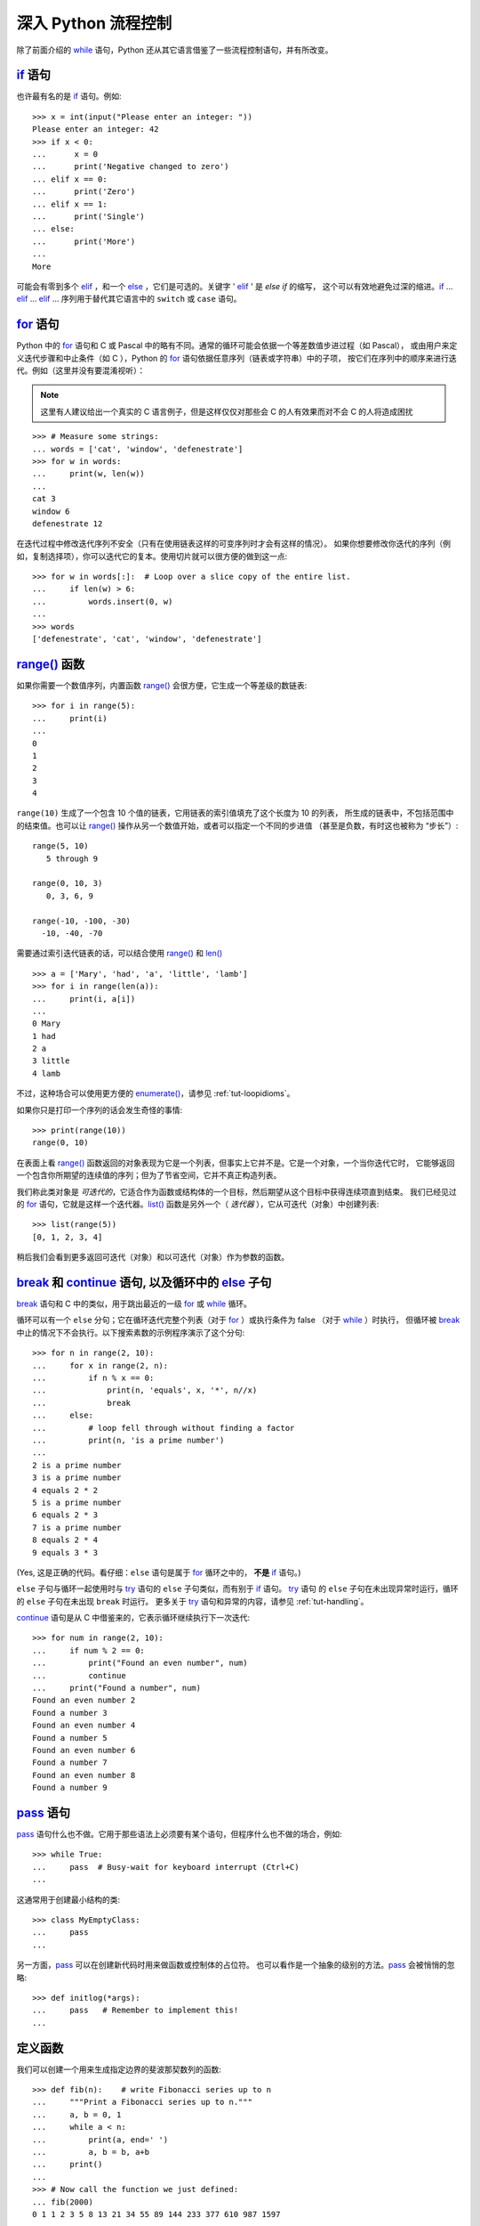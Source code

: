.. _tut-morecontrol:

***********************
深入 Python 流程控制
***********************

除了前面介绍的 `while`_ 语句，Python 还从其它语言借鉴了一些流程控制语句，并有所改变。


.. _tut-if:

`if`_ 语句
========================

也许最有名的是 `if`_ 语句。例如::

   >>> x = int(input("Please enter an integer: "))
   Please enter an integer: 42
   >>> if x < 0:
   ...      x = 0
   ...      print('Negative changed to zero')
   ... elif x == 0:
   ...      print('Zero')
   ... elif x == 1:
   ...      print('Single')
   ... else:
   ...      print('More')
   ...
   More

可能会有零到多个 `elif`_ ，和一个 `else`_ ，它们是可选的。关键字 ' `elif`_ ' 是 `else if` 的缩写，
这个可以有效地避免过深的缩进。`if`_ ... `elif`_ ... `elif`_ ... 序列用于替代其它语言中的 ``switch`` 或 ``case`` 语句。


.. _tut-for:

`for`_ 语句
=========================

.. index::
   statement: for

Python 中的 `for`_ 语句和 C 或 Pascal 中的略有不同。通常的循环可能会依据一个等差数值步进过程（如 Pascal），
或由用户来定义迭代步骤和中止条件（如 C ），Python 的 `for`_  语句依据任意序列（链表或字符串）中的子项，
按它们在序列中的顺序来进行迭代。例如（这里并没有要混淆视听）：

.. note:: 

    这里有人建议给出一个真实的 C 语言例子，但是这样仅仅对那些会 C 的人有效果而对不会 C 的人将造成困扰

::

   >>> # Measure some strings:
   ... words = ['cat', 'window', 'defenestrate']
   >>> for w in words:
   ...     print(w, len(w))
   ...
   cat 3
   window 6
   defenestrate 12

在迭代过程中修改迭代序列不安全（只有在使用链表这样的可变序列时才会有这样的情况）。
如果你想要修改你迭代的序列（例如，复制选择项），你可以迭代它的复本。使用切片就可以很方便的做到这一点::

   >>> for w in words[:]:  # Loop over a slice copy of the entire list.
   ...     if len(w) > 6:
   ...         words.insert(0, w)
   ...
   >>> words
   ['defenestrate', 'cat', 'window', 'defenestrate']



.. _tut-range:

`range()`_ 函数
==========================

如果你需要一个数值序列，内置函数 `range()`_ 会很方便，它生成一个等差级的数链表::

    >>> for i in range(5):
    ...     print(i)
    ...
    0
    1
    2
    3
    4

``range(10)`` 生成了一个包含 10 个值的链表，它用链表的索引值填充了这个长度为 10 的列表，
所生成的链表中，不包括范围中的结束值。也可以让 `range()`_ 操作从另一个数值开始，或者可以指定一个不同的步进值
（甚至是负数，有时这也被称为 “步长”）::

    range(5, 10)
       5 through 9

    range(0, 10, 3)
       0, 3, 6, 9

    range(-10, -100, -30)
      -10, -40, -70

需要通过索引迭代链表的话，可以结合使用 `range()`_ 和 `len()`_ ::

   >>> a = ['Mary', 'had', 'a', 'little', 'lamb']
   >>> for i in range(len(a)):
   ...     print(i, a[i])
   ...
   0 Mary
   1 had
   2 a
   3 little
   4 lamb

不过，这种场合可以使用更方便的 `enumerate()`_，请参见 :ref:`tut-loopidioms`。

如果你只是打印一个序列的话会发生奇怪的事情::

   >>> print(range(10))
   range(0, 10)

在表面上看 `range()`_ 函数返回的对象表现为它是一个列表，但事实上它并不是。它是一个对象，一个当你迭代它时，
它能够返回一个包含你所期望的连续值的序列；但为了节省空间，它并不真正构造列表。

我们称此类对象是 *可迭代的*，它适合作为函数或结构体的一个目标，然后期望从这个目标中获得连续项直到结束。
我们已经见过的 `for`_ 语句，它就是这样一个迭代器。`list()`_ 函数是另外一个（ *迭代器* ），它从可迭代（对象）中创建列表::


   >>> list(range(5))
   [0, 1, 2, 3, 4]

稍后我们会看到更多返回可迭代（对象）和以可迭代（对象）作为参数的函数。


.. _tut-break:

`break`_ 和 `continue`_ 语句, 以及循环中的 `else`_ 子句
=========================================================================================

`break`_ 语句和 C 中的类似，用于跳出最近的一级 `for`_ 或 `while`_ 循环。 


循环可以有一个 ``else`` 分句；它在循环迭代完整个列表（对于 `for`_ ）或执行条件为 false （对于 `while`_ ）时执行，
但循环被 `break`_ 中止的情况下不会执行。以下搜索素数的示例程序演示了这个分句::

   >>> for n in range(2, 10):
   ...     for x in range(2, n):
   ...         if n % x == 0:
   ...             print(n, 'equals', x, '*', n//x)
   ...             break
   ...     else:
   ...         # loop fell through without finding a factor
   ...         print(n, 'is a prime number')
   ...
   2 is a prime number
   3 is a prime number
   4 equals 2 * 2
   5 is a prime number
   6 equals 2 * 3
   7 is a prime number
   8 equals 2 * 4
   9 equals 3 * 3

(Yes, 这是正确的代码。看仔细：``else`` 语句是属于 `for`_ 循环之中的， **不是**  `if`_ 语句。)

``else`` 子句与循环一起使用时与 `try`_ 语句的 ``else`` 子句类似，而有别于 `if`_ 语句。 `try`_ 语句
的 ``else`` 子句在未出现异常时运行，循环的 ``else`` 子句在未出现 ``break`` 时运行。
更多关于 `try`_ 语句和异常的内容，请参见 :ref:`tut-handling`。

`continue`_ 语句是从 C 中借鉴来的，它表示循环继续执行下一次迭代::

    >>> for num in range(2, 10):
    ...     if num % 2 == 0:
    ...         print("Found an even number", num)
    ...         continue
    ...     print("Found a number", num)
    Found an even number 2
    Found a number 3
    Found an even number 4
    Found a number 5
    Found an even number 6
    Found a number 7
    Found an even number 8
    Found a number 9

.. _tut-pass:

`pass`_ 语句
==========================

`pass`_ 语句什么也不做。它用于那些语法上必须要有某个语句，但程序什么也不做的场合，例如::

   >>> while True:
   ...     pass  # Busy-wait for keyboard interrupt (Ctrl+C)
   ...

这通常用于创建最小结构的类::

   >>> class MyEmptyClass:
   ...     pass
   ...

另一方面，`pass`_ 可以在创建新代码时用来做函数或控制体的占位符。
也可以看作是一个抽象的级别的方法。`pass`_ 会被悄悄的忽略::

   >>> def initlog(*args):
   ...     pass   # Remember to implement this!
   ...

.. _tut-functions:

定义函数
==================

我们可以创建一个用来生成指定边界的斐波那契数列的函数::

   >>> def fib(n):    # write Fibonacci series up to n
   ...     """Print a Fibonacci series up to n."""
   ...     a, b = 0, 1
   ...     while a < n:
   ...         print(a, end=' ')
   ...         a, b = b, a+b
   ...     print()
   ...
   >>> # Now call the function we just defined:
   ... fib(2000)
   0 1 1 2 3 5 8 13 21 34 55 89 144 233 377 610 987 1597

.. index::
   single: documentation strings
   single: docstrings
   single: strings, documentation

关键字 `def`_ 引入了一个函数 *定义*。在其后必须跟有函数名和包括形式参数的圆括号。函数体语句从下一行开始，必须是缩进的。 

函数体的第一行语句可以是可选的字符串文本，这个字符串是函数的文档字符串，或者称为 :dfn:`docstring`。
（更多关于 docstrings 的信息请参考 :ref:`tut-docstrings`） 有些工具通过 docstrings 自动生成在线的或可打印的文档，
或者让用户通过代码交互浏览；在你的代码中包含 docstrings 是一个好的实践，让它成为习惯吧。

函数 *调用* 会为函数局部变量生成一个新的符号表。确切的说，所有函数中的变量赋值都是将值存储在局部符号表。
变量引用首先在局部符号表中查找，然后是包含函数的局部符号表，接着是全局符号表，最后是内置名字表。
因此，全局变量不能在函数中直接赋值（除非用 `global`_ 语句命名），尽管他们可以被引用。 

函数引用的实际参数在函数调用时引入局部符号表，因此，实参总是 *传值调用* （这里的 *值* 总是一个对象引用 ，而不是该对象的值）
。[#]_  一个函数被另一个函数调用时，一个新的局部符号表在调用过程中被创建。 


一个函数定义会在当前符号表内引入函数名。函数名所代表的函数被解释器认为是一种类型，我们叫它 *用户自定义函数* 。 
这个值可以赋予其他的名字（即变量名），然后它也可以被当做函数使用。这可以作为通用的重命名机制::


   >>> fib
   <function fib at 10042ed0>
   >>> f = fib
   >>> f(100)
   0 1 1 2 3 5 8 13 21 34 55 89

如果你使用过其他语言，你可能会反对说：``fib`` 不是一个函数，而是一个方法，因为它并不返回任何值。
实际上，没有 `return`_ 语句的函数确实会返回一个值，虽然是一个相当令人厌烦的值。
这个值被称为 ``None`` （这是一个内建名称）。如果 ``None`` 值是唯一被书写的值，那么在写的时候通常会被解释器忽略。
如果你确实想看到这个值的输出内容，请使用 `print()`_ 函数::

   >>> fib(0)
   >>> print(fib(0))
   None

定义一个返回斐波那契数列数字列表的函数，而不是打印它，是很简单的::

   >>> def fib2(n): # return Fibonacci series up to n
   ...     """Return a list containing the Fibonacci series up to n."""
   ...     result = []
   ...     a, b = 0, 1
   ...     while a < n:
   ...         result.append(a)    # see below
   ...         a, b = b, a+b
   ...     return result
   ...
   >>> f100 = fib2(100)    # call it
   >>> f100                # write the result
   [0, 1, 1, 2, 3, 5, 8, 13, 21, 34, 55, 89]

和以前一样，这个例子演示了一些新的 Python 功能：

* `return`_ 语句从函数中返回一个值。不带表达式的 `return`_ 返回 ``None``。
  过程结束后也会返回 ``None``。

* 语句 ``result.append(b)`` 称为链表对象 ``result`` 的一个 *方法*。方法是一个“属于”某个对象的函数，
  它被命名为 ``obj.methodename``，这里的 ``obj`` 是某个对象（可能是一个表达式）， ``methodname`` 是某个
  在该对象类型中定义的方法命名。不同的类型定义不同的方法。不同类型可能有同样名字的方法，但不会混淆。
  （当你定义自己的对象类型和方法时，可能会出现这种情况，*class* 的定义方法详见 :ref:`tut-classes` ）。
  示例中演示的 :meth:`append` 方法由链表对象定义，它向链表中加入一个新元素。
  在示例中它等同于 ``result = result + [a]``，不过效率更高。


.. _tut-defining:

深入 Python 函数定义 
==========================

在 Python 中，你也可以定义包含若干参数的函数。这里有三种可用的形式，也可以混合使用。 


.. _tut-defaultargs:

默认参数值 
-----------------------

最常用的一种形式是为一个或多个参数指定默认值。这会创建一个比定义时允许使用更少的参数的可调用函数。例如::

   def ask_ok(prompt, retries=4, complaint='Yes or no, please!'):
       while True:
           ok = input(prompt)
           if ok in ('y', 'ye', 'yes'):
               return True
           if ok in ('n', 'no', 'nop', 'nope'):
               return False
           retries = retries - 1
           if retries < 0:
               raise OSError('uncooperative user')
           print(complaint)

这个函数可以通过几种不同的方式调用:

* 只给出必要的参数:
  
  ``ask_ok('Do you really want to quit?')``

* 给出一个可选的参数:
  
  ``ask_ok('OK to overwrite the file?', 2)``

* 或者给出所有的参数:
  
  ``ask_ok('OK to overwrite the file?', 2, 'Come on, only yes or no!')``

这个例子还介绍了 `in`_ 关键字。它检测序列中是否包含某个确定的值。 

默认值在函数 *定义* 作用域时被赋值，如下所示::

   i = 5

   def f(arg=i):
       print(arg)

   i = 6
   f()

将会输出 ``5``。

**重要警告:**  默认值只被赋值一次。这使得当默认值是可变对象时会有所不同，比如列表、字典或者大多数类的实例。
例如，下面的函数在后续调用过程中会累积传给它的参数::

   def f(a, L=[]):
       L.append(a)
       return L

   print(f(1))
   print(f(2))
   print(f(3))

这将输出::

   [1]
   [1, 2]
   [1, 2, 3]

如果你不想让默认值在后续调用中累积，你可以像下面一样定义函数::

   def f(a, L=None):
       if L is None:
           L = []
       L.append(a)
       return L


.. _tut-keywordargs:

关键字参数 
-----------------

函数可以通过 `关键字参数 <keyword argument>`_ 的形式来调用，形如 ``keyword = value``。例如，以下的函数::

   def parrot(voltage, state='a stiff', action='voom', type='Norwegian Blue'):
       print("-- This parrot wouldn't", action, end=' ')
       print("if you put", voltage, "volts through it.")
       print("-- Lovely plumage, the", type)
       print("-- It's", state, "!")

接受一个必要参数 (``voltage``) 以及三个可选参数
(``state``, ``action``, 和 ``type``)。可以用以下的任一方法调用::

   parrot(1000)                                          # 1 positional argument
   parrot(voltage=1000)                                  # 1 keyword argument
   parrot(voltage=1000000, action='VOOOOOM')             # 2 keyword arguments
   parrot(action='VOOOOOM', voltage=1000000)             # 2 keyword arguments
   parrot('a million', 'bereft of life', 'jump')         # 3 positional arguments
   parrot('a thousand', state='pushing up the daisies')  # 1 positional, 1 keyword

不过以下几种调用是无效的::

   parrot()                     # required argument missing
   parrot(voltage=5.0, 'dead')  # non-keyword argument after a keyword argument
   parrot(110, voltage=220)     # duplicate value for the same argument
   parrot(actor='John Cleese')  # unknown keyword argument

在函数调用中，关键字的参数必须跟随在位置参数的后面。传递的所有关键字参数必须与函数接受的某个参数相匹配 
（例如 ``actor`` 不是 ``parrot`` 函数的有效参数），它们的顺序并不重要。
这也包括非可选参数（例如 ``parrot(voltage=1000)`` 也是有效的）。任何参数都不可以多次赋值。下面的示例由于这种限制将失败::

   >>> def function(a):
   ...     pass
   ...
   >>> function(0, a=0)
   Traceback (most recent call last):
     File "<stdin>", line 1, in ?
   TypeError: function() got multiple values for keyword argument 'a'

引入一个形如 ``**name`` 的参数时，它接收一个字典（参见 `Mapping Types — dict`_ ），
该字典包含了所有未出现在形式参数列表中的关键字参数。这里可能还会组合使用一个形如 ``*name`` （下一小节详细介绍） 的形式参数，
它接收一个元组，包含了所有没有出现在形式参数列表中的参数值（ ``*name`` 必须在 ``**name`` 之前出现）。 
例如，我们这样定义一个函数::

   def cheeseshop(kind, *arguments, **keywords):
       print("-- Do you have any", kind, "?")
       print("-- I'm sorry, we're all out of", kind)
       for arg in arguments:
           print(arg)
       print("-" * 40)
       keys = sorted(keywords.keys())
       for kw in keys:
           print(kw, ":", keywords[kw])

它可以像这样调用::

   cheeseshop("Limburger", "It's very runny, sir.",
              "It's really very, VERY runny, sir.",
              shopkeeper="Michael Palin",
              client="John Cleese",
              sketch="Cheese Shop Sketch")

并且它必然将输出::

   -- Do you have any Limburger ?
   -- I'm sorry, we're all out of Limburger
   It's very runny, sir.
   It's really very, VERY runny, sir.
   ----------------------------------------
   client : John Cleese
   shopkeeper : Michael Palin
   sketch : Cheese Shop Sketch

注意在打印关键字参数之前，通过对关键字字典 ``keys()`` 方法的结果进行排序，
生成了关键字参数名的列表；如果不这样做，打印出来的参数的顺序是未定义的。

.. _tut-arbitraryargs:

可变参数列表
------------------------

.. index::
  statement: *

最后，一个最不常用的选择是可以让函数调用可变个数的参数。
这些参数被包装进一个元组（参见 :ref:`tut-tuples` ）。在这些可变个数的参数之前，可以有零到多个普通的参数::

   def write_multiple_items(file, separator, *args):
       file.write(separator.join(args))

通常，这些 ``可变`` 参数是参数列表中的最后一个，因为它们将把所有的剩余输入参数传递给函数。
任何出现在 ``*args`` 后的参数是关键字参数，这意味着，他们只能被用作关键字，而不是位置参数::

   >>> def concat(*args, sep="/"):
   ...    return sep.join(args)
   ...
   >>> concat("earth", "mars", "venus")
   'earth/mars/venus'
   >>> concat("earth", "mars", "venus", sep=".")
   'earth.mars.venus'

.. _tut-unpacking-arguments:

参数列表的分拆
------------------------

另有一种相反的情况: 当你要传递的参数已经是一个列表，但要调用的函数却接受分开的一个个的参数值。
这时候你要把已有的列表拆开来。例如内建函数 `range()`_ 需要要独立的 *start*，*stop* 参数。
你可以在调用函数时加一个 ``*`` 操作符来自动把参数列表拆开::

   >>> list(range(3, 6))            # normal call with separate arguments
   [3, 4, 5]
   >>> args = [3, 6]
   >>> list(range(*args))            # call with arguments unpacked from a list
   [3, 4, 5]

.. index::
  statement: **

以同样的方式，可以使用 ``**`` 操作符分拆关键字参数为字典::

   >>> def parrot(voltage, state='a stiff', action='voom'):
   ...     print("-- This parrot wouldn't", action, end=' ')
   ...     print("if you put", voltage, "volts through it.", end=' ')
   ...     print("E's", state, "!")
   ...
   >>> d = {"voltage": "four million", "state": "bleedin' demised", "action": "VOOM"}
   >>> parrot(**d)
   -- This parrot wouldn't VOOM if you put four million volts through it. E's bleedin' demised !


.. _tut-lambda:

Lambda 形式
------------

出于实际需要，有几种通常在函数式编程语言例如 Lisp 中出现的功能加入到了 Python。
通过 `lambda`_  关键字，可以创建短小的匿名函数。下面是一个匿名函数它返回两个参数的和： ``lambda a, b: a+b``。 
Lambda 形式可以用于任何需要的函数对象。出于语法限制，它们只能有一个单独的表达式。
语义上讲，它们只是普通函数定义中的一个语法技巧。类似于嵌套函数定义，lambda 形式可以从外部作用域引用变量::

   >>> def make_incrementor(n):
   ...     return lambda x: x + n
   ...
   >>> f = make_incrementor(42)
   >>> f(0)
   42
   >>> f(1)
   43

上面的示例使用 lambda 表达式返回一个函数。另一个用途是将一个小函数作为参数传递::

   >>> pairs = [(1, 'one'), (2, 'two'), (3, 'three'), (4, 'four')]
   >>> pairs.sort(key=lambda pair: pair[1])
   >>> pairs
   [(4, 'four'), (1, 'one'), (3, 'three'), (2, 'two')]


.. _tut-docstrings:

文档字符串
---------------------

.. index::
   single: docstrings
   single: documentation strings
   single: strings, documentation

这里将介绍文档字符串的概念和格式。 

第一行应该是关于对象用途的简介。简短起见，不用明确的陈述对象名或类型，因为它们可以从别的途径了解到
（除非这个名字碰巧就是描述这个函数操作的动词）。这一行应该以大写字母开头，以句号结尾。 

如果文档字符串有多行，第二行应该空出来，与接下来的详细描述明确分隔。
接下来的文档应该有一或多段描述对象的调用约定、边界效应等。 

Python 的解释器不会从多行的文档字符串中去除缩进，所以必要的时候应当自己清除缩进。
这符合通常的习惯。第一行之后的第一个非空行决定了整个文档的缩进格式。
（我们不用第一行是因为它通常紧靠着起始的引号，缩进格式显示的不清楚。）
留白“相当于”是字符串的起始缩进。每一行都不应该有缩进，如果有缩进的话，所有的留白都应该清除掉。
留白的长度应当等于扩展制表符的宽度（通常是8个空格）。 

以下是一个多行文档字符串的示例::

   >>> def my_function():
   ...     """Do nothing, but document it.
   ...
   ...     No, really, it doesn't do anything.
   ...     """
   ...     pass
   ...
   >>> print(my_function.__doc__)
   Do nothing, but document it.

       No, really, it doesn't do anything.


.. _tut-annotations:

函数注解
--------------------

.. sectionauthor:: Zachary Ware <zachary.ware@gmail.com>
.. index::
   pair: function; annotations
   single: -> (return annotation assignment)

在用户自定义函数中 `注解`_ 是用来表示数据类型的一个可选的元数据信息。（详细信息请查看 `PEP 484`_ ）。

注解存储在函数的一个 `__annotations__` 属性当中， 参数的注解是跟在参数名字的冒号后面， 
参数的赋值表达式则跟在注解的后面。 返回的注解是 ``->`` 所指表达式，
它在函数参数列表和定义函数语句的冒号之间， 下面的例子包含了一个位置参数和一个关键字参数，以及一个返回值注解::

   >>> def f(ham: str, eggs: str = 'eggs') -> str:
   ...     print("Annotations:", f.__annotations__)
   ...     print("Arguments:", ham, eggs)
   ...     return ham + ' and ' + eggs
   ...
   >>> f('spam')
   Annotations: {'ham': <class 'str'>, 'return': <class 'str'>, 'eggs': <class 'str'>}
   Arguments: spam eggs
   'spam and eggs'

.. _tut-codingstyle:

插曲：编码风格
========================

.. sectionauthor:: Georg Brandl <georg@python.org>
.. index:: pair: coding; style

此时你已经可以写一些更长更复杂的 Python 程序了，是时候讨论一下 *编码风格* 了。
大多数语言可以写（或者更明白的说， *格式化* ）作几种不同的风格。有些比其它的更好读。
让你的代码对别人更易读是个好的做法，养成良好的编码风格对此很有帮助。 

Python，`PEP 8`_ 引入了大多数项目遵循的风格指导。它给出了一个高度可读，视觉友好的编码风格。
每个 Python 开发者都应该读一下，大多数要点都会对你有帮助：

* 使用 4 空格缩进，而非 TAB
  在小缩进（可以嵌套更深）和大缩进（更易读）之间，4空格是一个很好的折中。
  TAB 会引发一些混乱，最好弃用

* 折行以确保其不会超过 79 个字符
  这有助于小显示器用户阅读，也可以让大显示器能并排显示几个代码文件

* 使用空行分隔函数和类，以及函数中的大块代码

* 可能的话，注释独占一行

* 使用文档字符串

* 把空格放到操作符两边，以及逗号后面，但是括号里则不加空格：``a = f(1, 2) + g(3, 4)`` 

* 统一函数和类命名
  推荐类名用 ``驼峰命名``， 函数和方法名用 ``小写和下划线``。总是用 ``self`` 作为方法的第一个参数
  （关于类和方法的知识详见 :ref:`tut-firstclasses` ）

* 不要使用花哨的编码，如果你的代码的目的是要在国际化环境。Python 的默认情况下，UTF-8，甚至普通的 ASCII 总是工作的最好

* 同样，也不要使用非 ASCII 字符作为标识符，除非是极少一部分不同语种的人会阅读或者维护这个代码。


.. rubric:: 脚注

.. [#] 实际上， *引用对象调用* 描述的更为准确。如果传入一个可变对像，调用者会看到调用操作带来的任何变化（如子项插入到列表中）。



.. _while: https://docs.python.org/3/reference/compound_stmts.html#while
.. _if: https://docs.python.org/3/reference/compound_stmts.html#if
.. _elif: https://docs.python.org/3/reference/compound_stmts.html#elif
.. _else: https://docs.python.org/3/reference/compound_stmts.html#else
.. _for: https://docs.python.org/3/reference/compound_stmts.html#for
.. _range(): https://docs.python.org/3/library/stdtypes.html#range 
.. _len(): https://docs.python.org/3/library/functions.html#len
.. _enumerate(): https://docs.python.org/3/library/functions.html#enumerate
.. _list(): https://docs.python.org/3/library/stdtypes.html#list
.. _break: https://docs.python.org/3/reference/simple_stmts.html#break
.. _continue: https://docs.python.org/3/reference/simple_stmts.html#continue
.. _try: https://docs.python.org/3/reference/compound_stmts.html#try
.. _pass: https://docs.python.org/3/reference/simple_stmts.html#pass
.. _def: https://docs.python.org/3/reference/compound_stmts.html#def
.. _global: https://docs.python.org/3/reference/simple_stmts.html#global
.. _return: https://docs.python.org/3/reference/simple_stmts.html#return
.. _print(): https://docs.python.org/3/library/functions.html#print
.. _in: https://docs.python.org/3/reference/expressions.html#in
.. _关键字参数 <keyword argument>: https://docs.python.org/3/glossary.html#term-keyword-argument
.. _Mapping Types — dict: https://docs.python.org/3/library/stdtypes.html#typesmapping
.. _lambda: https://docs.python.org/3/reference/expressions.html#lambda
.. _PEP 8: https://www.python.org/dev/peps/pep-0008
.. _注解: https://docs.python.org/3/reference/compound_stmts.html#function
.. _PEP 484: https://www.python.org/dev/peps/pep-0484
